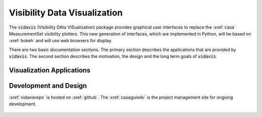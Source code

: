 .. vidavis documentation master file, created by
   sphinx-quickstart on Tue Jun 29 18:33:59 2021.
   You can adapt this file completely to your liking, but it should at least
   contain the root `toctree` directive.

Visibility Data Visualization
=============================

The :code:`vidavis` (VIsibility DAta VISualization) package provides graphical
user interfaces to replace the :xref:`casa` MeasurementSet visibility plotters.
This new generation of interfaces, which are implemented in Python, will be
based on :xref:`bokeh` and will use web browsers for display.

There are two basic documentation sections. The primary section describes the
applications that are provided by :code:`vidavis`. The second section describes
the motivation, the design and the long term goals of :code:`vidavis`.

Visualization Applications
--------------------------

    .. toctree::
       :maxdepth: 3

       applications/intro


Development and Design
-----------------------

:xref:`vidavisrepo` is hosted on :xref:`github`. The :xref:`casaguiwiki` is the
project management site for ongoing development.

    .. toctree::
       :maxdepth: 3

       design/intro
